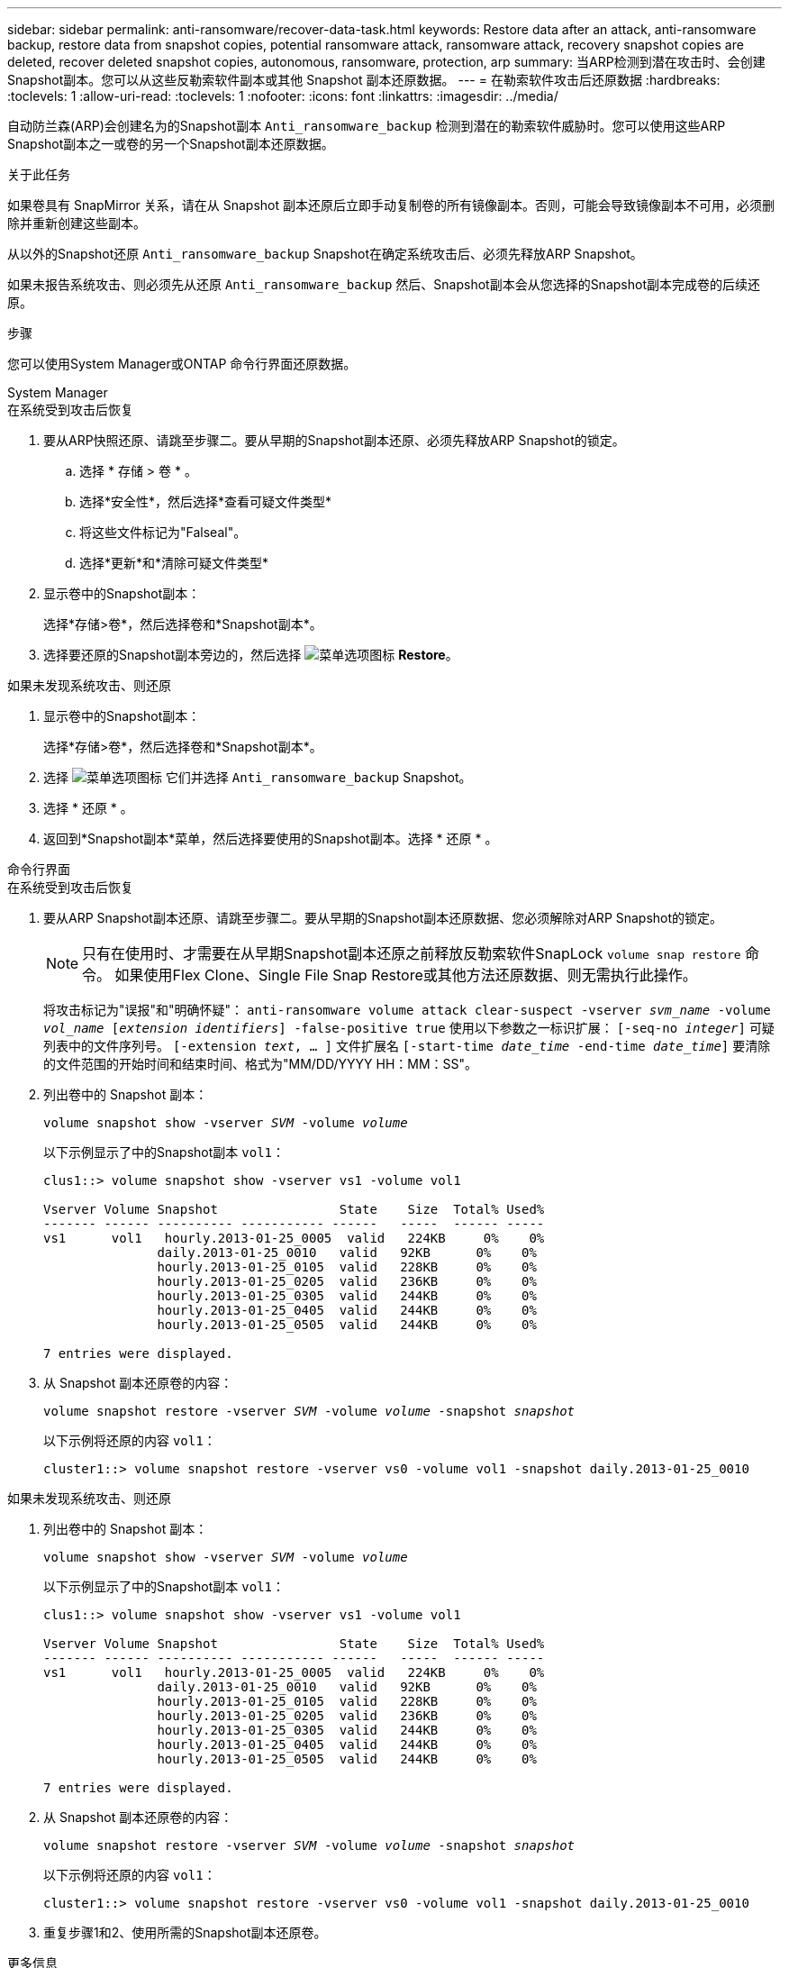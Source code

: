 ---
sidebar: sidebar 
permalink: anti-ransomware/recover-data-task.html 
keywords: Restore data after an attack, anti-ransomware backup, restore data from snapshot copies, potential ransomware attack, ransomware attack, recovery snapshot copies are deleted, recover deleted snapshot copies, autonomous, ransomware, protection, arp 
summary: 当ARP检测到潜在攻击时、会创建Snapshot副本。您可以从这些反勒索软件副本或其他 Snapshot 副本还原数据。 
---
= 在勒索软件攻击后还原数据
:hardbreaks:
:toclevels: 1
:allow-uri-read: 
:toclevels: 1
:nofooter: 
:icons: font
:linkattrs: 
:imagesdir: ../media/


[role="lead"]
自动防兰森(ARP)会创建名为的Snapshot副本 `Anti_ransomware_backup` 检测到潜在的勒索软件威胁时。您可以使用这些ARP Snapshot副本之一或卷的另一个Snapshot副本还原数据。

.关于此任务
如果卷具有 SnapMirror 关系，请在从 Snapshot 副本还原后立即手动复制卷的所有镜像副本。否则，可能会导致镜像副本不可用，必须删除并重新创建这些副本。

从以外的Snapshot还原 `Anti_ransomware_backup` Snapshot在确定系统攻击后、必须先释放ARP Snapshot。

如果未报告系统攻击、则必须先从还原 `Anti_ransomware_backup` 然后、Snapshot副本会从您选择的Snapshot副本完成卷的后续还原。

.步骤
您可以使用System Manager或ONTAP 命令行界面还原数据。

[role="tabbed-block"]
====
.System Manager
--
.在系统受到攻击后恢复
. 要从ARP快照还原、请跳至步骤二。要从早期的Snapshot副本还原、必须先释放ARP Snapshot的锁定。
+
.. 选择 * 存储 > 卷 * 。
.. 选择*安全性*，然后选择*查看可疑文件类型*
.. 将这些文件标记为"Falseal"。
.. 选择*更新*和*清除可疑文件类型*


. 显示卷中的Snapshot副本：
+
选择*存储>卷*，然后选择卷和*Snapshot副本*。

. 选择要还原的Snapshot副本旁边的，然后选择 image:icon_kabob.gif["菜单选项图标"] *Restore*。


.如果未发现系统攻击、则还原
. 显示卷中的Snapshot副本：
+
选择*存储>卷*，然后选择卷和*Snapshot副本*。

. 选择 image:icon_kabob.gif["菜单选项图标"] 它们并选择 `Anti_ransomware_backup` Snapshot。
. 选择 * 还原 * 。
. 返回到*Snapshot副本*菜单，然后选择要使用的Snapshot副本。选择 * 还原 * 。


--
.命令行界面
--
.在系统受到攻击后恢复
. 要从ARP Snapshot副本还原、请跳至步骤二。要从早期的Snapshot副本还原数据、您必须解除对ARP Snapshot的锁定。
+

NOTE: 只有在使用时、才需要在从早期Snapshot副本还原之前释放反勒索软件SnapLock `volume snap restore` 命令。  如果使用Flex Clone、Single File Snap Restore或其他方法还原数据、则无需执行此操作。

+
将攻击标记为"误报"和"明确怀疑"：
`anti-ransomware volume attack clear-suspect -vserver _svm_name_ -volume _vol_name_ [_extension identifiers_] -false-positive true`
使用以下参数之一标识扩展：
`[-seq-no _integer_]` 可疑列表中的文件序列号。
`[-extension _text_, … ]` 文件扩展名
`[-start-time _date_time_ -end-time _date_time_]` 要清除的文件范围的开始时间和结束时间、格式为"MM/DD/YYYY HH：MM：SS"。

. 列出卷中的 Snapshot 副本：
+
`volume snapshot show -vserver _SVM_ -volume _volume_`

+
以下示例显示了中的Snapshot副本 `vol1`：

+
[listing]
----

clus1::> volume snapshot show -vserver vs1 -volume vol1

Vserver Volume Snapshot                State    Size  Total% Used%
------- ------ ---------- ----------- ------   -----  ------ -----
vs1	 vol1   hourly.2013-01-25_0005  valid   224KB     0%    0%
               daily.2013-01-25_0010   valid   92KB      0%    0%
               hourly.2013-01-25_0105  valid   228KB     0%    0%
               hourly.2013-01-25_0205  valid   236KB     0%    0%
               hourly.2013-01-25_0305  valid   244KB     0%    0%
               hourly.2013-01-25_0405  valid   244KB     0%    0%
               hourly.2013-01-25_0505  valid   244KB     0%    0%

7 entries were displayed.
----
. 从 Snapshot 副本还原卷的内容：
+
`volume snapshot restore -vserver _SVM_ -volume _volume_ -snapshot _snapshot_`

+
以下示例将还原的内容 `vol1`：

+
[listing]
----
cluster1::> volume snapshot restore -vserver vs0 -volume vol1 -snapshot daily.2013-01-25_0010
----


.如果未发现系统攻击、则还原
. 列出卷中的 Snapshot 副本：
+
`volume snapshot show -vserver _SVM_ -volume _volume_`

+
以下示例显示了中的Snapshot副本 `vol1`：

+
[listing]
----

clus1::> volume snapshot show -vserver vs1 -volume vol1

Vserver Volume Snapshot                State    Size  Total% Used%
------- ------ ---------- ----------- ------   -----  ------ -----
vs1	 vol1   hourly.2013-01-25_0005  valid   224KB     0%    0%
               daily.2013-01-25_0010   valid   92KB      0%    0%
               hourly.2013-01-25_0105  valid   228KB     0%    0%
               hourly.2013-01-25_0205  valid   236KB     0%    0%
               hourly.2013-01-25_0305  valid   244KB     0%    0%
               hourly.2013-01-25_0405  valid   244KB     0%    0%
               hourly.2013-01-25_0505  valid   244KB     0%    0%

7 entries were displayed.
----
. 从 Snapshot 副本还原卷的内容：
+
`volume snapshot restore -vserver _SVM_ -volume _volume_ -snapshot _snapshot_`

+
以下示例将还原的内容 `vol1`：

+
[listing]
----
cluster1::> volume snapshot restore -vserver vs0 -volume vol1 -snapshot daily.2013-01-25_0010
----
. 重复步骤1和2、使用所需的Snapshot副本还原卷。


--
====
.更多信息
* link:https://kb.netapp.com/Advice_and_Troubleshooting/Data_Storage_Software/ONTAP_OS/Ransomware_prevention_and_recovery_in_ONTAP["知识库文章：ONTAP中的勒索软件预防和恢复"^]

